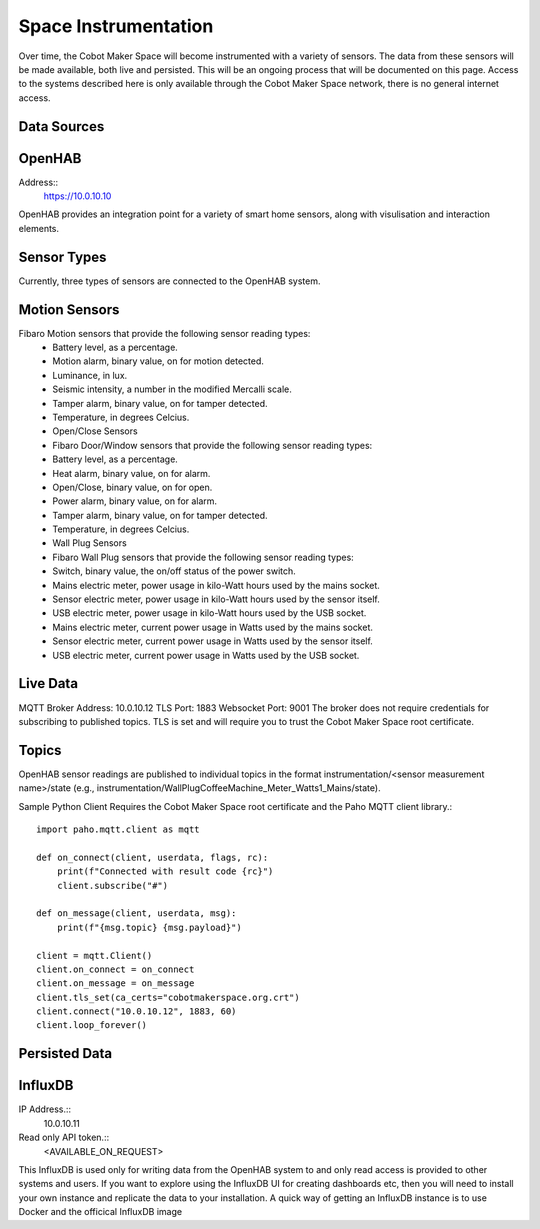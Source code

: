 Space Instrumentation
=====================

Over time, the Cobot Maker Space will become instrumented with a variety of sensors. The data from these sensors will be made available, both live and persisted. This will be an ongoing process that will be documented on this page. Access to the systems described here is only available through the Cobot Maker Space network, there is no general internet access.

Data Sources
^^^^^^^^^^^^

OpenHAB
^^^^^^^
Address:: 
    https://10.0.10.10

OpenHAB provides an integration point for a variety of smart home sensors, along with visulisation and interaction elements.


Sensor Types
^^^^^^^^^^^^
Currently, three types of sensors are connected to the OpenHAB system.

Motion Sensors
^^^^^^^^^^^^^^
Fibaro Motion sensors that provide the following sensor reading types:
    - Battery level, as a percentage.
    - Motion alarm, binary value, on for motion detected.
    - Luminance, in lux.
    - Seismic intensity, a number in the modified Mercalli scale.
    - Tamper alarm, binary value, on for tamper detected.
    - Temperature, in degrees Celcius.
    - Open/Close Sensors
    - Fibaro Door/Window sensors that provide the following sensor reading types:
    - Battery level, as a percentage.
    - Heat alarm, binary value, on for alarm.
    - Open/Close, binary value, on for open.
    - Power alarm, binary value, on for alarm.
    - Tamper alarm, binary value, on for tamper detected.
    - Temperature, in degrees Celcius.
    - Wall Plug Sensors
    - Fibaro Wall Plug sensors that provide the following sensor reading types:
    - Switch, binary value, the on/off status of the power switch.
    - Mains electric meter, power usage in kilo-Watt hours used by the mains socket.
    - Sensor electric meter, power usage in kilo-Watt hours used by the sensor itself.
    - USB electric meter, power usage in kilo-Watt hours used by the USB socket.
    - Mains electric meter, current power usage in Watts used by the mains socket.
    - Sensor electric meter, current power usage in Watts used by the sensor itself.
    - USB electric meter, current power usage in Watts used by the USB socket.


Live Data
^^^^^^^^^

MQTT Broker
Address: 10.0.10.12
TLS Port: 1883
Websocket Port: 9001
The broker does not require credentials for subscribing to published topics. TLS is set and will require you to trust the Cobot Maker Space root certificate.

Topics
^^^^^^
OpenHAB sensor readings are published to individual topics in the format instrumentation/<sensor measurement name>/state (e.g., instrumentation/WallPlugCoffeeMachine_Meter_Watts1_Mains/state).

Sample Python Client
Requires the Cobot Maker Space root certificate and the Paho MQTT client library.::

    import paho.mqtt.client as mqtt
 
    def on_connect(client, userdata, flags, rc):
        print(f"Connected with result code {rc}")
        client.subscribe("#")
 
    def on_message(client, userdata, msg):
        print(f"{msg.topic} {msg.payload}")
 
    client = mqtt.Client()
    client.on_connect = on_connect
    client.on_message = on_message
    client.tls_set(ca_certs="cobotmakerspace.org.crt")
    client.connect("10.0.10.12", 1883, 60)
    client.loop_forever()


Persisted Data
^^^^^^^^^^^^^^

InfluxDB
^^^^^^^^

IP Address.::
    10.0.10.11

Read only API token.:: 
    <AVAILABLE_ON_REQUEST>


This InfluxDB is used only for writing data from the OpenHAB system to and only read access is provided to other systems and users. If you want to explore using the InfluxDB UI for creating dashboards etc, then you will need to install your own instance and replicate the data to your installation. A quick way of getting an InfluxDB instance is to use Docker and the officical InfluxDB image